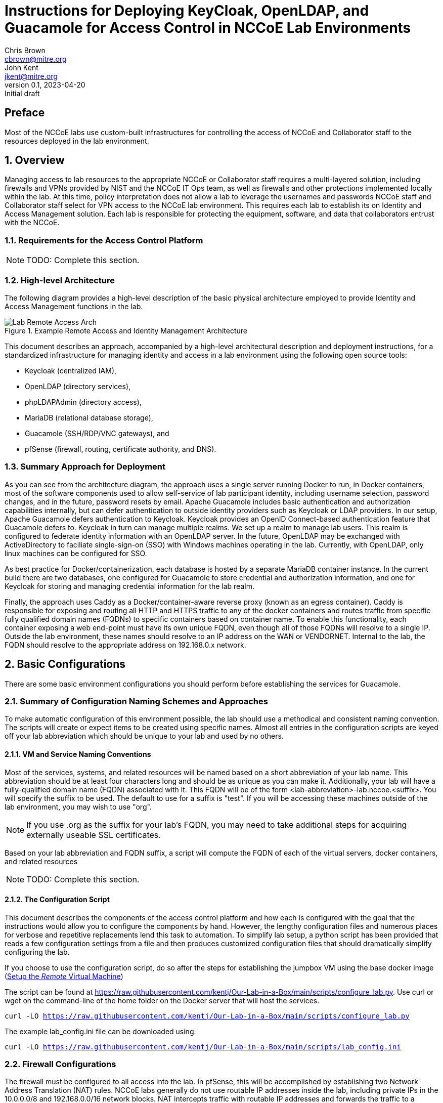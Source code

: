= Instructions for Deploying KeyCloak, OpenLDAP, and Guacamole for Access Control in NCCoE Lab Environments
Chris Brown <cbrown@mitre.org>; John Kent <jkent@mitre.org>
v0.1, 2023-04-20: Initial draft
:doctype: article
:imagesdir: ./images/
:sectnums:

:description: This document describes the process for deploying a standardized set of tools for baseline access control in the NCCoE lab environments.  The goal of these tools are to provide for identity management, authentication, authorization, and to provide SSH / RDP / VNC / etc access to VM consoles running in the lab environment while logging those accesses.  If possible, this platform will allow self-service identity management capabilities such as changing user passwords and lost password recoveries and single-sign-on for Windows and Linux hosts.  This platform, as described, leverages DNS and Certificate Authority capabilities of the lab's pfSense router.  It also leverages the MinIO platform for Amazon S3-type object storage to support basic backup and restore operations for the various datasets needed by the other services in the platform.  In each case, our intent is to allow these services to be exchanged with other providers should your specific lab needs require you to use a different set of tools.

[preface]
== Preface

Most of the NCCoE labs use custom-built infrastructures for controlling the access of NCCoE and Collaborator staff to the resources deployed in the lab environment.  

:toc:

== Overview

Managing access to lab resources to the appropriate NCCoE or Collaborator staff requires a multi-layered solution, including firewalls and VPNs provided by NIST and the NCCoE IT Ops team, as well as firewalls and other protections implemented locally within the lab.  At this time, policy interpretation does not allow a lab to leverage the usernames and passwords NCCoE staff and Collaborator staff select for VPN access to the NCCoE lab environment.  This requires each lab to establish its on Identity and Access Management solution.  Each lab is responsible for protecting the equipment, software, and data that collaborators entrust with the NCCoE.

=== Requirements for the Access Control Platform

NOTE: TODO:  Complete this section.

=== High-level Architecture

The following diagram provides a high-level description of the basic physical architecture employed to provide Identity and Access Management functions in the lab.

.Example Remote Access and Identity Management Architecture
image::Lab_Remote_Access_Arch.svg[]

This document describes an approach, accompanied by a high-level architectural description and deployment instructions, for a standardized infrastructure for managing identity and access in a lab environment using the following open source tools:

    * Keycloak (centralized IAM), 
    * OpenLDAP (directory services),
    * phpLDAPAdmin (directory access),
    * MariaDB (relational database storage), 
    * Guacamole (SSH/RDP/VNC gateways), and 
    * pfSense (firewall, routing, certificate authority, and DNS).

=== Summary Approach for Deployment

As you can see from the architecture diagram, the approach uses a single server running Docker to run, in Docker containers, most of the software components used to allow self-service of lab participant identity, including username selection, password changes, and in the future, password resets by email.  Apache Guacamole includes basic authentication and authorization capabilities internally, but can defer authentication to outside identity providers such as Keycloak or LDAP providers.  In our setup, Apache Guacamole defers authentication to Keycloak.  Keycloak provides an OpenID Connect-based authentication feature that Guacamole defers to.  Keycloak in turn can manage multiple realms.  We set up a realm to manage lab users.  This realm is configured to federate identity information with an OpenLDAP server.  In the future, OpenLDAP may be exchanged with ActiveDirectory to faciliate single-sign-on (SSO) with Windows machines operating in the lab.  Currently, with OpenLDAP, only linux machines can be configured for SSO.

As best practice for Docker/containerization, each database is hosted by a separate MariaDB container instance.  In the current build there are two databases, one configured for Guacamole to store credential and authorization information, and one for Keycloak for storing and managing credential information for the lab realm.

Finally, the approach uses Caddy as a Docker/container-aware reverse proxy (known as an egress container).  Caddy is responsible for exposing and routing all HTTP and HTTPS traffic to any of the docker containers and routes traffic from specific fully qualified domain names (FQDNs) to specific containers based on container name.  To enable this functionality, each container exposing a web end-point must have its own unique FQDN, even though all of those FQDNs will resolve to a single IP.  Outside the lab environment, these names should resolve to an IP address on the WAN or VENDORNET.  Internal to the lab, the FQDN should resolve to the appropriate address on 192.168.0.x network.

== Basic Configurations

There are some basic environment configurations you should perform before establishing the services for Guacamole.

=== Summary of Configuration Naming Schemes and Approaches

To make automatic configuration of this environment possible, the lab should use a methodical and consistent naming convention.  The scripts will create or expect items to be created using specific names.  Almost all entries in the configuration scripts are keyed off your lab abbreviation which should be unique to your lab and used by no others.

==== VM and Service Naming Conventions

Most of the services, systems, and related resources will be named based on a short abbreviation of your lab name.  This abbreviation should be at least four characters long and should be as unique as you can make it.  Additionally, your lab will have a fully-qualified domain name (FQDN) associated with it.  This FQDN will be of the form <lab-abbreviation>-lab.nccoe.<suffix>.  You will specify the suffix to be used.  The default to use for a suffix is "test".  If you will be accessing these machines outside of the lab environment, you may wish to use "org".

NOTE: If you use .org as the suffix for your lab's FQDN, you may need to take additional steps for acquiring externally useable SSL certificates.

Based on your lab abbreviation and FQDN suffix, a script will compute the FQDN of each of the virtual servers, docker containers, and related resources

NOTE: TODO:  Complete this section.

==== The Configuration Script

This document describes the components of the access control platform and how each is configured with the goal that the instructions would allow you to configure the components by hand.  However, the lengthy configuration files and numerous places for verbose and repetitive replacements lend this task to automation.  To simplify lab setup, a python script has been provided that reads a few configuration settings from a file and then produces customized configuration files that should dramatically simplify configuring the lab.

If you choose to use the configuration script, do so after the steps for establishing the jumpbox VM using the base docker image (<<_setup_the_remote_virtual_machine>>)

The script can be found at https://raw.githubusercontent.com/kentj/Our-Lab-in-a-Box/main/scripts/configure_lab.py[].  Use curl or wget on the command-line of the home folder on the Docker server that will host the services.

`curl -LO https://raw.githubusercontent.com/kentj/Our-Lab-in-a-Box/main/scripts/configure_lab.py`

The example lab_config.ini file can be downloaded using:

`curl -LO https://raw.githubusercontent.com/kentj/Our-Lab-in-a-Box/main/scripts/lab_config.ini`

=== Firewall Configurations

The firewall must be configured to all access into the lab.  In pfSense, this will be accomplished by establishing two Network Address Translation (NAT) rules.  NCCoE labs generally do not use routable IP addresses inside the lab, including private IPs in the 10.0.0.0/8 and 192.168.0.0/16 network blocks.  NAT intercepts traffic with routable IP addresses and forwards the traffic to a machine in your network with a non-routable IP address (such as 192.168.0.2 in our running example).  These forwards are bi-directional, allowing the internal server to respond to the original client.  pfSense typically blocks or drops traffic at the firewall by default.  When you create these NAT rules through the pfSense UI, it will automatically create additional firewall rules that will allow traffic to the HTTP and HTTPS ports.

Access into the lab will be through the NCCoE GlobalProtect VPN.  The VPN allows an individual to connect from the Internet, and then gives them an IP address into the NCCoE private corporate network.  The VPN is configured to give NCCoE government and MITRE staff an IP address in one range, and Vendor/Collaborator staff an IP address in a different range.  The NCCoE staff IP address range allows access to your WAN network addresses, plus other services such as gitlab, the wiki, and the vSphere console.  The Vendor/Collaborator staff address range is restricted to accessing IP addresses on your VENDORNET network.  This means to support both types of staff, your lab will have two entry points, one on your WAN network, and one on your VENDORNET network.  The IP addresses for your WAN and VENDORNET segments were provided to you by IT OPs at the time your lab was established.  You need to select one from each list.

The network information provided from IT Ops comes with four pieces of information:  VLAN, Network, GW, Netmask.  Here is an example of one configuration:

.Example NCCoE Staff Access Network Information
[cols='1,6']
|===
|*VLAN*
|WAN

|*Network*
|10.32.50.32/28

|*Gateway*
|10.32.50.33

|*Netmask*
|255.255.255.240
|===

The first IP address in each list is your network gateway and can not be used.  The first usable IP address in this example is 10.32.50.34.

An example from a collaborator's perspective, with a first usable address being 10.32.50.50:

.Example Collaborator Access Network Information
[cols='1,6']
|===
|*VLAN*
|VENDORNET

|*Network*
|10.32.50.48/28

|*Gateway*
|10.32.50.49

|*Netmask*
|255.255.255.240
|===

The netmask is used to compute the size of the IP address range.  In the two examples, the netmask 240 means only the last 4 bits can be used, giving an IP address range in the last example of 10.32.50.48-10.32.50.63.  The first address is reserved for the network name (.48), the second address is reserved for the gateway (.49) and the last address is reserved for the network broadcast address (.63) meaning the usable IP addresses are 10.32.50.50 through 10.32.50.62.  You can find a network address calculator at https://www.calculator.net/ip-subnet-calculator.html[].

Once you know the IP address you will use for each range, you will need to instruct pfSense to NAT traffic to those addresses to the guacamole server.

.Access pfSense Firewall NAT Rules User Interface
image::Open-pfSense-NAT-Port-Forwarding-Interface.png[]

.Configure pfSense Firewall NAT Rules
image::Main-menu-pfSense-Port-Forwarding-NAT-Menu.png[]

.Add a pfSense Firewall NAT Rule for Port Forwarding
image::Add-pfSense-NAT-Port-Forwarding-Rule.png[]


The _Destination_ in pfSense firewall NAT rules refers to the routable IP address and port that a client would be addressing.  The _Target_ in pfSense firewall NAT rules refers to the internal host inside your lab that pfSense should redirect traffic addressed to _Destination_.  _Destination_ will refer to your WAN on VENDORNET IPs.  _Target_ will always refer to your internal server.

The Destination interface will be either WAN or VENDORNET.

.Choose the Destination Interface
image::pfSense-NAT-Rule-Interface.png[]

The Destination Protocol will be TCP.

.Choose the Destination Protocol
image::pfSense-NAT-Rule-Protocol.png[]

Choose `Single host or alias` under `Destination` dropdown.  Enter the Destination IP address which will be the IP address you selected from the WAN or VENDORNET lists accordingly.

.Choose the Destination IP Address
image::pfSense-NAT-Rule-Destination-Address.png[]

This is where you will select the port to forward.  You will need rules for both HTTP and HTTPS.

.Choose the Destination Port
image::pfSense-NAT-Rule-Destination-Port.png[]

This is where you will give the IP address on your internal network for your guacamole host.  In the examples we've given this will be 192.168.0.2.

.Choose the Target IP
image::pfSense-NAT-Rule-Target-IP.png[]

This is where you will select the port to receive the traffic.  THIS SHOULD ALWAYS MATCH THE DESTINATION PORT you selected for the rule.

.Choose the Target Port
image::pfSense-NAT-Rule-Target-Port.png[]

NAT port forwarding rules are complicated.  Do yourself a favor and name the rule so that you describe what it is doing.

.Describe the NAT Rule
image::pfSense-NAT-Rule-Description.png[]

Save the rule.

.Save the NAT Rule
image::Save-pfSense-NAT-Rule.png[]

Follow these steps to ensure you forward traffic from both the WAN IP and the VENDORNET IP to the target host, with rules for both HTTP and HTTPS. Make sure you choose to `Apply Changes` before exiting the NAT rules interface in pfSense.  The table below summarizes, by example, the four rules you should create.

.Summary of Needed Port Fowarding Rules for Example Setup
[cols='1,2,1,2,2,2,2,6']
|===
|*Rule* |*Interface* |*Protocol* |*Destination IP* |*Destination Port* |*Target IP* |*Target Port*  |*Description*
|1 |WAN |TCP |10.32.50.33 |HTTP |192.168.0.2 |HTTP |Rule to forward HTTP traffic from NCCoE staff to guacamole server
|2 |WAN |TCP |10.32.50.33 |HTTPS |192.168.0.2 |HTTPS |Rule to forward HTTPS traffic from NCCoE staff to guacamole server
|3 |VENDORNET |TCP |10.32.50.50 |HTTP |192.168.0.2 |HTTP |Rule to forward HTTP traffic from vendor staff to guacamole server
|4 |VENDORNET |TCP |10.32.50.50 |HTTPS |192.168.0.2 |HTTPS |Rule to forward HTTPS traffic from vendor staff to guacamole server
|===


=== DNS Configurations
In your DNS server (pfSense in the default lab install) set up the name resolutions required by your lab.  Using pfSense, this is accomplished from the `Services` then `DNS Resolver` menu selection.

.Access pfSense DNS Resolver Configuration Interface
image::Open-pfSense-DNS-Resolver-Service.png[]

On the General Settings tab, ensure the pfSense `DNS Resolver` is enabled.

.Enable pfSense DNS Resolver Service
image::Main-menu-pfSense-DNS-Resolver.png[]

To add a host entry, click the `Add` button just below and to the far right of the Host Overrides section of the page.

.Add Host Resolver Entry in pfSense
image::Add-Host-pfSense-DNS-Resolver.png[]

Add entries for the following machines in the Host Overrides section, using the IP addresses appropriate for your lab setup:

 . guacamole.[labname]-lab.nccoe.test (IP Address: 192.168.0.2)
 . keycloak.[labname]-lab.nccoe.test (IP Address: 192.168.0.2)
 . php-ldap-admin.[labname]-lab.nccoe.test  (IP Address: 192.168.0.2)
 . openldap.[labname]-lab.nccoe.test (IP Address: 192.168.0.2)
 . minio.[labname]-lab.nccoe.test (IP Address: 192.168.0.4)
 . remote.[labname]-lab.nccoe.test (IP Address: 192.168.0.2)
 . ad.[labname]-lab.nccoe.test (IP Address: 192.168.0.5)

Make sure you choose to `Apply Changes` before exiting the DNS Resolver interface of pfSense.

.Apply DNS Resolver Changes in pfSense
image::Apply-Changes-DNS-Resolver.png[]

=== Certificate Authority Configurations

There are many options for creating and managing certificate authorities.  In these instructions, we are using the built-in GUI for pfSense which is already available in the default lab environment.  In this step we will be 1) creating the lab Root Certficiate Authority, 2) creating the lab's intermediate Certificate Authority, 3) exporting the certificates and keys for both the root authority and the intermediate authority.

NOTE: Creating an intermediate certificate authority is optional.  It is fine for short-lived labs to sign certificates directly from the root authority.  If you decide to use an intermediate authority you may need to alter some of the certificate chain files used later.

To access the pfSense Certificate Management interface, select the `Cert. Manager` from `System` on the main menu.

.Accessing the pfSense Certificate Management GUI
image::Open-pfSense-CertificateManager.png[]

Once the interface has loaded, you will see three tabs, `CAs` for creating certificate authorities, `Certificiates` for creating server certificates, and `Certificate Revocation` which we will not be using.

.pfSense Certificate Manager Main Menu
image::Main-menu-pfSense-Certificate-Manager.png[]

==== Create the Root Certificate Authority
First, select the `CA` tab to create the root Certificate Authority.  Click the `Add` button in the bottom right of the screen to create the authority.

.pfSense Create Root Certificate Authority
image:Create-pfSense-CA-IntermediateCA.png[]

Fill in the form using the following values with items not mentioned using the default:

 * Descriptive Name: <Lab Abbreviation>-Lab Root Certificate Authority
 * Method: Create an internal Certificate Authority
 * Randomize Serial:  <checked>
 * Key type: RSA  - <4096>
 * Country Code: US
 * State or Province: MD
 * City: Rockville
 * Organization: NCCoE
 * Organizational Unit: <Lab Abbreviation>-Lab

Then click the `Save` button.  The certificate authority has been created, and will appear in the list on the resulting page.

To export the root certificate authority certificate, first find the root certificate authority in the list, and click the star icon on the far right side.  The image below places a red box around the appropriate icon.  The browswer will download a `.crt` file named from your Descriptive Name to your downloads folder.

.pfSense - Export Root Certificate Authority
image::Export-pfSense-CertificateAuthority.png[]

You will also need to download the Certificate Authority key.  Click the key icon on the far right side of the certificate authority's list entry.  The image below places a red box around the appropriate icon.  The browser will download a `.key` file named from your Descriptive Name to your downloads folder.

.pfSense - Export Root Certificate Authority Key
image::Export-pfSense-CertificateAuthorityKey.png[]

==== Create the Intermediate Certificate Authority

NOTE: This step is optional.

Use the same steps as for the root authority, except choose:

 * Method: Create an intermediate Certificate Authority
 
This will show a new option:

 * Signing Certificate Authority: Choose the Root Certificate Authority you created above.

Complete the remaining steps, including export of the certificate and keys as above.

=== Creating the Server Certificates

You will create *server* certificates for the following machines:

. guacamole.<labname>-lab.nccoe.<fqdn>
. keycloak.<labname>-lab.nccoe.<fqdn>
. minio.<labname>-lab.nccoe.<fqdn>
. remote.<labname>-lab.nccoe.<fqdn>

To create a certificate, first select the `Certificate` menu from the pfSense Certificate Manager.

.pfSense - Certificate Management UI under Certificate Menu
image::Main-menu-pfSense-Certificate-Manager.png[]

This will bring up a screen that will allow you to browse the certificates you have made and to create new ones.  To create a certificate, click the `Add/Sign` button in the bottom right of the page.

.pfSense - Add Certificate Button
image::Create-pfSense-Certificates.png[]

This will bring up the screen captured in the following two images:

.pfSense - Create Server Certificate
image::pfSense-Create-Server-Certificate-A.png[]

.pfSense - Create Server Certificate (continued)
image::pfSense-Create-Server-Certificate-B.png[]

Under *Add/Sign a New Certificate* choose the following values:

* _Method_:  Create an internal Certificate
* _Descriptive Name_: Use the FQDN for the server as listed above

Under *Internal Certificate* choose the following values:

* _Certificate Authority_: If you created an intermediate CA choose it.  If you did not, choose the root CA.
* _Common Name_: Use the FQDN for the server as listed above

Under *Certificate Attributes* choose the following values:

* _Certificate Type_: Server Certificate

All other settings can be left at their default.

Click the `Save` button at the bottom of the screen to create the certificate.

After creating each certficate, export the certificate (.crt) and key (.key) files for each.

To export a certificate, click the radial starburst icon as seen in the image below.

.pfSense Export Server Certificate
image::Export-pfSense-Certificate.png[]

To export the certificates private key, click the key icon as seen in the image below.

.pfSense Export Server Certificate Private Key
image::Export-pfSense-CertificateKey.png[]

== Setup the Virtual Machines

Each of the VMs we will be establishing will rely on Docker (or Podman).  Docker can be run on a number of Linux-based operating systems.  In this guide, we will be using the Ubuntu 20.04 template found in the vSphere template folder.  This template contains most of the software you will need during the install process including _curl_ and _python3_.  Our approach to setting up these servers will be first create an informal VM template based on the Ubuntu 20.04 template that has the common docker software installed, and then clone that informal template for the three Docker-based VMs.

=== Creating a Base Docker Image ===

To create our base docker image, we will follow three steps:  fixing the configuration of the _apt_ package on the base Ubuntu template, installing _docker_, and then adding the _administrator_ user to the _docker_ group in order to simplify command-line access to containers.

==== Fix the configuration of _apt_

The out of the box Ubuntu 20.04 image has a configuration setting that prevents the box from running software updates and software installs.  You must comment out two lines in a configuration file to allow _apt_ to work correctly.

* `sudo pico /etc/apt/apt.conf.d/90curtin-aptproxy`
* `sudo pico /etc/apt/apt.conf.d/proxy.conf`
* place a `#` in front of each line in the file
* Press `Ctrl-x`
* Press `y`
* Press `Enter`

==== Install _docker_.

These instructions for installing Docker are based on the article [Setup Docker Repositories w/ APT](https://docs.docker.com/engine/install/ubuntu) at [https://docs.docker.com/engine/install/ubuntu](https://docs.docker.com/engine/install/ubuntu).  To use the latest _docker-compose_ file syntax and features, we are leveraging the _compose_ sub-command of _docker_ (_docker compose_) rather than the _docker-compose_ script for coordinated container deployment and orchestration.  The scripts we have provided generally do not work with _docker-compose_.

==== Add the _administrator_ user to the _docker_ group.

After installing Docker, edit _/etc/group_ and add the _administrator_ account to the _docker_ group.  This allows you to manage docker containers on the CLI without constant use of _sudo_.

`sudo pico /etc/group`

Find the (ctrl-w) the line for the _docker_ group.  The list of users in the group follows the third colon (`:`) character on that line.  Type `administrator` at the end of that comma-separated list.  If the list is empty, just type it after the last (third) colon.  Exit the _pico_ editor by typing (ctrl-x), Y, and then (enter).

After the edit, the line in _/etc/group_ should look something like this:

`docker:x:998:administrator`

=== Setup the _Remote_ Virtual Machine

The _remote_ VM is where the _Guacamole_ related Docker containers will be deployed.  Follow these steps for setting up this VM:

 . Clone the template Docker VM in vSphere and name the clone "Remote" in vSphere.
 . Configure the virtual machine networking stack:
    * Edit _/etc/netplan/50-cloud-init.yaml_ to assign the VM a static IPv4 address.  We selected _192.168.1.2_.  Use a value that makes sense for your lab.
    * Edit _/etc/netplan/50-cloud-init.yaml_ to ensure the VM DNS servers point to the pfSense DNS server.
    +
    * After both edits, the file should look something like this:

....
 # This file is generated from information provided by
 # the datasource.  Changes to it will not persist across an instance.
 # To disable cloud-init's network configuration capabilities, write a file
 # /etc/cloud/cloud.cfg.d/99-disable-network-config.cfg with the following:
 # network: {config: disabled}
 network:
     version: 2
     ethernets:
         ens192:
             addresses: [192.168.1.2/24]
             gateway4: 192.168.1.1
             nameservers:
                 addresses: [192.168.1.1]
....

    * Edit _/etc/hostname_ to set the VM hostname to _remote.*<lab abbreviation>*-lab.nccoe.test_.
    
    * After this edit, the file should look something like this:

....
remote.dc-lab.nccoe.test
....

 . Use _curl_ to download the template configuration script and configuration file(instructions found at <<_the_configuration_script>>).  Once you've modified the `lab_config.ini` file to reflect the values for your lab. It will create the appropriate directories, download each of the major configuration files, substitute in your answers and move the configuration file to the appropriate location in the file tree.  Execute the script by typing:
    
* `python3 configure_lab.py`

 . The following configuration and support files are created by the script:
    
    * guacamole/caddy/Caddyfile
    * guacamole/caddy_reload.sh
    * guacamole/docker-compose.yaml
    * guacamole/.env
    * guacamole/guacamole_build/Dockerfile

=== Setup the _MinIO_ Virtual Machine

NOTE: minIO integration for backup purposes has not been written yet.

== Installing and Configuring the Services
Each of the software components that follow are installed as Docker containers.  Each container has its own configuration scheme.  Most of the containers configure themselves and their dependencies automatically on their first run.  This is NOT the case for the OpenLDAP or Guacamole containers.  Follow these instructions in the sequence listed.

=== Installing and Configuring OpenLDAP

The first service that should be setup (if you are using it), is the OpenLDAP.  A separate docker-compose file has been downloaded called `docker-compose.yaml.initializeOpenLDAP`.  It's not clear why this is necessary, as the service entry in the compose file is the same as the normal entry, but it must be run without any other containers operating its first time for configuration to be successful.  This likely indicates some race condition between the setup process and query process, but this is speculation.  To execute this special compose file, use the command prompt to type the following lines, noting the trailing ampersand is required to regain access to the command line for subsequent steps.:

`cd /home/administrator/guacamole; docker compose create openldap`

followed by

`docker compose start openldap&`

The `&` at the end of the command is very important.  When output stops streaming to the terminal, wait about another 10 minutes then press `Enter` or `Return` and at the next command prompt type:

`docker compose down`

The OpenLDAP service should be fully configured at this point.

=== Installing and Configuring MariaDB (for use by Guacamole)

Guacamole does not automatically configure its database (hosted in MariaDB, an opensource version of MySQL).  To do so, you must first enter on the command line:


`docker run --rm guacamole/guacamole /opt/guacamole/bin/initdb.sh --mysql > /home/administrator/guacamole/guacdb/init/initdb.sql`

This creates a database script that can be used to initialize the guacamole database.

Start a standalone MariaDB container with the following lines, noting the trailing ampersand is required on the second line to regain access to the terminal for subsequent steps:

`cd /home/administrator/guacamole; docker compose create guacdb`

followed by

`docker compose start guacdb&`

These commands start the MariaDB container with the appropriate volume mounts so that the changes we will do next are persisted.  Once the container is up and running, we open a terminal inside the container by typing:

`docker exec -it dc-lab-guac-db /bin/bash`

We will then start the `mysql` client by typing:

`mysql -p`

When prompted enter the lab password you selected in the initial script.  At the resulting `mysql` prompt, create the guacamole database by typing:

`CREATE DATABASE <lab abbreviation>_lab_guac_db;` then

`exit`

After the last command, you should be back at the _containers_ command prompt.  At this prompt, create all of the database tables and relationships by typing:

`cd /docker-entrypoint-initdb.d` then

`cat 1.sql | mysql -p <lab abbreviation>_lab_guac_db`

Now, re-enter the `mysql` client by typing:

`mysql -p`

When prompted enter the lab password you selected in the initial script.  At the `mysql` prompt, grant the appropriate permissions on the new database we have just created.

`CREATE USER 'guac_db_user'@'%' IDENTIFIED BY '<lab password>';`

`GRANT SELECT,INSERT,UPDATE,DELETE ON dc_lab_guac_db.* TO 'guac_db_user'@'%';`

`FLUSH PRIVILEGES;`

`exit`

The guacamole database has now been configured.  Exit the shell into the container by typing:

`exit` again.

Shutdown the initialized MariaDB instance by  typing:

`docker compose down`

=== Installing and Configuring phpLDAPAdmin

The phpLDAPAdmin service configures itself automatically based on the environment variables that are passed in the `docker-compose.yaml` file.  You can start the remaining services with the command line by typing:

`cd \home\administrator\guacamole; docker compose up&`

Without the `-f` flag, Docker reads the file `docker-compose.yaml` by default.

Using a browser located in a VM inside the lab, navigate to `http:\\php-LDAP-Admin.<lab abbreviation>-lab.nccoe.test`.  For OpenLDAP, the login information is:

 * Username: cn=admin,dc=<lab-abbreviation>-lab,dc=nccoe,dc=test
 * Password: <lab password you selected in the initial script>

Once logging in, you will need to use the tool to create a "Users" entry.

 . In the left sidebar, click the line saying `dc=<lab-abbreviation>-lab,dc=nccoe,dc=test`
 . Click `Create new entry here`
 . Choose `Generic: Organisational Unit`
 . Type `users` and then click `Create Object`
 . Then on new screen click `Commit`


=== Installing and Configuring MariaDB (for use by Keycloak)

Keycloak uses a MariaDB (opensource MySQL clone) to store its configuration and other identity data.  Keycloak automatically configures the database based on the environment variables named in `docker-config.yaml` file.

=== Installing and Configuring Keycloak

. Use a browser to navigate: `https://keycloak.<labAbbreviation>-lab.nccoe.test`
. Click Administration console
. login using UserName: `admin` and the lab password you selected
. Login and choose Create a Realm from the "Realm" Drop down that probably showes "Master"
. Give the realm the name "<lab abbreviation>-lab" (don't type in the Resource file input area, use the name field)
. Make sure the realm you just created is selected in the that Realm drop down now.
. Add the Ldap identity config
	. From the side bar, under "Configure" choose User federation
	. Click the button for "LDAP Provider"
	. Name the federation entry, "<lab abbreviation>-Lab OpenLDAP Server" in `Console display name`
	. For vendor, choose "Other"
	. Set up the LDAP connection:
		* Connection URL: ldap://remote.<lab abbreviation>-lab.nccoe.test
		* EnableStartTLS: Off
		* Defaults for everything else
		* Test the connection and ensure it can reach the Ldap server.
	. Now configure the bind:
		* Bind type: simple
		* Bind DN: cn=admin,dc=<lab abbreviation>-lab,dc=nccoe,dc=test
		* Bind Credentials:  <lab password chosen in initial script>
		* Test the authenticated session
	. Configure the integration type:
		* Edit Mode: WRITABLE
		* Users DN: ou=users,dc=<lab abbreviation>-lab,dc=nccoe,dc=test
		* Username LDAP attribute: uid     (this should be the default if you chose 'other' at first step, if your default is something else you probably chose the wrong provider)
		* RDN LDAP Attribute: uid   (see above, this should be default)
		* UUID LDAP attribute: entryUUID   (see above, this should be default)
		* User object classes:  inetOrgPerson, organizationalPerson   (see above, this should be default)
	* Enable the LDAPv3 password modify extended operation: (at the very bottom) On
	* All other settings should be defaulted
	. Click `save` for the LDAP integration
. Click Realm settings at the bottom of the left sidebar. 
	* On the general tab find User-managed access and set to On.
	* On the Login tab, 
		* Find User registration and set to On.
		* Find Forgot passowrd and set to On.
		* Find Email as username and make sure its Off
		* Find Login with email and set to On
	
==== Creating a Keycloak Client Entry for Guacamole

Select Clients from the sidebar with '<lab abbreviation>-lab' as the selected Realm.  Click create client	 then ensure the settings are as follows:

* Client type: OpenID Connect
* Client ID: guacamole
* Fill in a name and description
* Click `Save` then ensure the following fields are entered as:
* Valid redirect URIs:  https://guacamole.<lab abbreviation>-lab.nccoe.test/guacamole/
* Capability config: Client authentication: off (default)
* Authentication flow:  Check ONLY standard flow and Implicit Flow 
* Click `Save` again

You can now close the browser window.

=== Installing and Configuring Guacamole

Outside of initializing the database, the most important configuration that you must do with Guacamole is completing the configuration of the administrative user.  In our implementation, users are configured in both Guacamole and Keycloak.

When you navigate to the guacamole webpage https://guacamole.<lab-abbreviation>-lab.nccoe.test/guacamole/ , you will be redirected to the Keycloak OpenID Connect client page.  Choose `Register` at the bottom of the login box.  There you will be allowed to create a new account.  The first account you should create is the corresponding `guacadmin` account.  Initially, set the password to `guacadmin` as this is the default account password created by the configuration scripts. You can change it later through Keycloak if you wish.  As configured, all accounts in a Keycloak realm must have unique email addresses, so do not associate the email address you want to use with your primary account when you set that account up.

All guacamole users can create accounts simply by following the instructions above.  Once an account has been created in Keycloak, you can assign that account to groups using the administration console (see <<_administering_guacamole>>).

=== Installing and Configuring Caddy

The initial script ensures all configuration of the Caddy service.  When TLS certificates hit their expiration date, replacements should be copied to the `/home/administratior/guacamole/certs/<service name>`.  Each certificate is represented by two files, a `.crt` file and a `.key` file, both of which should be in PEM format.

=== Installing and Configuring the MinIO Service

NOTE: TODO:  Complete this section.

== Administering the System

NOTE: TODO:  Complete this section.

=== Administering Keycloak

Once the initial configuration is done, there is no additional maintenance that appears to be required for Keycloak.

=== Administering Guacamole

Administrative tasks in Guacamole include configuring connections, adding users to groups, and configuring connection permissions to users or groups.  One suggested way of doing this is to create a number of groups:  NCCoE-Staff, which includes government and MITRE staff, Collaborator-Staff, which would have a sub-group for each of your collaborators.  Each collaborator staff member would be assigned to the appropriate collaborator group.

=== Administering MinIO

NOTE: TODO:  Complete this section.

=== Basic Maintenance

NOTE: TODO:  Complete this section.

== Basic User Guide

NOTE: TODO:  Complete this section.

=== Preparing Your Local Computer

The NCCoE does not currently serve DNS records for lab use like this, so each user will need to manually add host mappings to their operating system.  

On the machine(s) they will be accessing the lab from, add the following mapping to their manual name resolution.  On Mac and Linux machines, that will be `/etc/hosts`.  On Windows10 machines, that will be `C:\windows\system32\drivers\etc\hosts.file`.  On linux and MacOS you will need to use `sudo` to make these edits.  On Windows10 you will need to run your editor as Administrator to edit the file.  Windows Notepad is an acceptable text editor, while Windows Write and Microsoft Office are not.

....
10.33.50.179    guacamole.dc-lab.nccoe.test
10.33.50.179    keycloak.dc-lab.nccoe.test
....

Developers working on this stack or other types of tasks in the lab may also wish to add the following entries:
 
....
10.33.50.179    remote.dc-lab.nccoe.test
10.33.50.179    php-ldap-admin.dc-lab.nccoe.test
10.33.50.180    minio.dc-lab.nccoe.test
....

After editing the host file on a Mac, you may need to issue the following command to ensure the new contents are used: `dscacheutil -flushcache`.  The Microsoft Edge browswer appears to work better with the hosts file than Safari.

=== Your First Sign-On

NOTE: TODO:  Complete this section.

=== On-Going Use

There are no known items you need to do on an on-going basis beyond adding and removing individuals through Keycloak as members join and leave your team.

Updating the software is accomplished by pulling the latest version of each of the containers using the command `docker pull <container-name>:latest` and then restarting the docker compose stack with `docker compose restart`.  The list of container names can be determined by examining the contents of the `docker-compose.yaml`.

It's encouraged that you take regular backups of your databases.  This can be done in a few ways including shutting down the docker stack with `docker compose down`, creating a tar archive of the `/home/administrator/guacamole` folder, and then restarting the docker stack with `docker compose up&`.  It is intended that in the future these tar archives can be stored in the MinIO server.

NOTE:  TODO: Add instructions for creating a compressed tar archive.

NOTE:  TODO: Add instructions for storing and retrieving compressed tar archives from MinIO.

NOTE:  TODO: Add instructions for restoring a tar archive to the folder.

== Potential Future Enhancements

NOTE: TODO:  Complete this section.